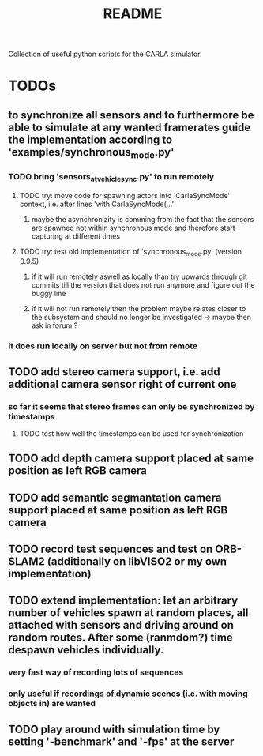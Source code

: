 #+TITLE: README
#+OPTIONS: tex:t
#+OPTIONS: toc:nil
Collection of useful python scripts for the CARLA simulator.
* TODOs
** to synchronize all sensors and to furthermore be able to simulate at any wanted framerates guide the implementation according to 'examples/synchronous_mode.py'
*** TODO bring 'sensors_at_vehicle_sync.py' to run remotely
**** TODO try: move code for spawning actors into 'CarlaSyncMode' context, i.e. after lines 'with CarlaSyncMode(...'
***** maybe the asynchronizity is comming from the fact that the sensors are spawned not within synchronous mode and therefore start capturing at different times
**** TODO try: test old implementation of 'synchronous_mode.py' (version 0.9.5)
***** if it will run remotely aswell as locally than try upwards through git commits till the version that does not run anymore and figure out the buggy line
***** if it will not run remotely then the problem maybe relates closer to the subsystem and should no longer be investigated -> maybe then ask in forum ?
*** it does run locally on server but not from remote
** TODO add stereo camera support, i.e. add additional camera sensor right of current one
*** so far it seems that stereo frames can only be synchronized by timestamps
**** TODO test how well the timestamps can be used for synchronization
** TODO add depth camera support placed at same position as left RGB camera
** TODO add semantic segmantation camera support placed at same position as left RGB camera
** TODO record test sequences and test on ORB-SLAM2 (additionally on libVISO2 or my own implementation)
** TODO extend implementation: let an arbitrary number of vehicles spawn at random places, all attached with sensors and driving around on random routes. After some (ranmdom?) time despawn vehicles individually.
*** very fast way of recording lots of sequences
*** only useful if recordings of dynamic scenes (i.e. with moving objects in) are wanted
** TODO play around with simulation time by setting '-benchmark' and '-fps' at the server
